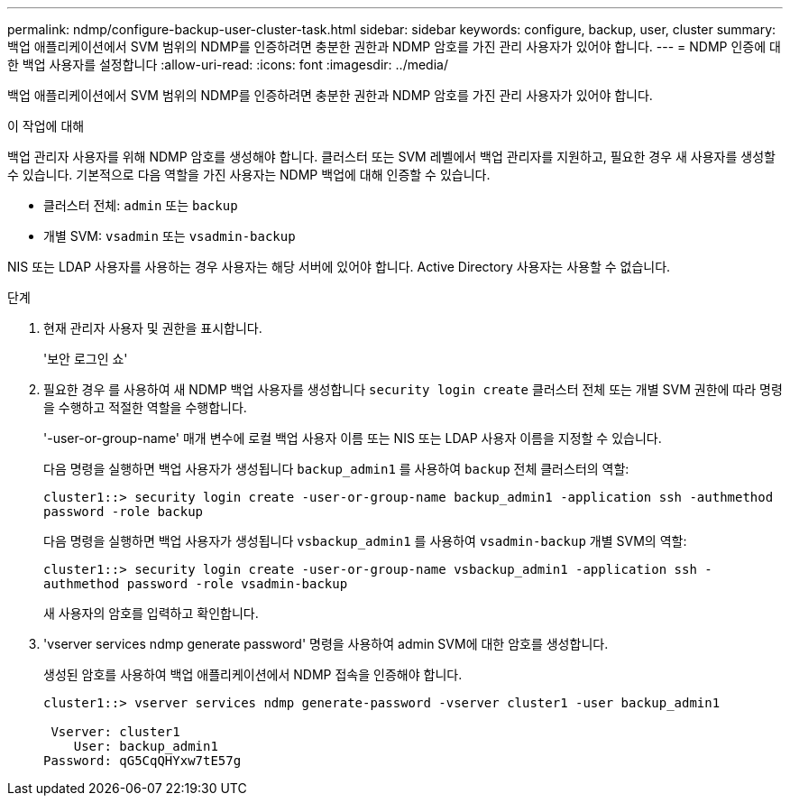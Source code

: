 ---
permalink: ndmp/configure-backup-user-cluster-task.html 
sidebar: sidebar 
keywords: configure, backup, user, cluster 
summary: 백업 애플리케이션에서 SVM 범위의 NDMP를 인증하려면 충분한 권한과 NDMP 암호를 가진 관리 사용자가 있어야 합니다. 
---
= NDMP 인증에 대한 백업 사용자를 설정합니다
:allow-uri-read: 
:icons: font
:imagesdir: ../media/


[role="lead"]
백업 애플리케이션에서 SVM 범위의 NDMP를 인증하려면 충분한 권한과 NDMP 암호를 가진 관리 사용자가 있어야 합니다.

.이 작업에 대해
백업 관리자 사용자를 위해 NDMP 암호를 생성해야 합니다. 클러스터 또는 SVM 레벨에서 백업 관리자를 지원하고, 필요한 경우 새 사용자를 생성할 수 있습니다. 기본적으로 다음 역할을 가진 사용자는 NDMP 백업에 대해 인증할 수 있습니다.

* 클러스터 전체: `admin` 또는 `backup`
* 개별 SVM: `vsadmin` 또는 `vsadmin-backup`


NIS 또는 LDAP 사용자를 사용하는 경우 사용자는 해당 서버에 있어야 합니다. Active Directory 사용자는 사용할 수 없습니다.

.단계
. 현재 관리자 사용자 및 권한을 표시합니다.
+
'보안 로그인 쇼'

. 필요한 경우 를 사용하여 새 NDMP 백업 사용자를 생성합니다 `security login create` 클러스터 전체 또는 개별 SVM 권한에 따라 명령을 수행하고 적절한 역할을 수행합니다.
+
'-user-or-group-name' 매개 변수에 로컬 백업 사용자 이름 또는 NIS 또는 LDAP 사용자 이름을 지정할 수 있습니다.

+
다음 명령을 실행하면 백업 사용자가 생성됩니다 `backup_admin1` 를 사용하여 `backup` 전체 클러스터의 역할:

+
`cluster1::> security login create -user-or-group-name backup_admin1 -application ssh -authmethod password -role backup`

+
다음 명령을 실행하면 백업 사용자가 생성됩니다 `vsbackup_admin1` 를 사용하여 `vsadmin-backup` 개별 SVM의 역할:

+
`cluster1::> security login create -user-or-group-name vsbackup_admin1 -application ssh -authmethod password -role vsadmin-backup`

+
새 사용자의 암호를 입력하고 확인합니다.

. 'vserver services ndmp generate password' 명령을 사용하여 admin SVM에 대한 암호를 생성합니다.
+
생성된 암호를 사용하여 백업 애플리케이션에서 NDMP 접속을 인증해야 합니다.

+
[listing]
----
cluster1::> vserver services ndmp generate-password -vserver cluster1 -user backup_admin1

 Vserver: cluster1
    User: backup_admin1
Password: qG5CqQHYxw7tE57g
----

